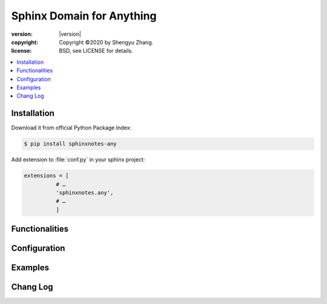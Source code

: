 .. sphinxnotes-any documentation master file, created by
   sphinx-quickstart on Sat Nov 28 00:42:50 2020.
   You can adapt this file completely to your liking, but it should at least
   contain the root `toctree` directive.

==========================
Sphinx Domain for Anything
==========================

.. image:: https://img.shields.io/github/stars/sphinx-notes/any.svg?style=social&label=Star&maxAge=2592000
   :target: https://github.com/sphinx-notes/any

:version: |version|
:copyright: Copyright ©2020 by Shengyu Zhang.
:license: BSD, see LICENSE for details.

.. contents::
   :local:
   :backlinks: none

Installation
============

Download it from official Python Package Index:

.. code-block:: console

   $ pip install sphinxnotes-any

Add extension to :file:`conf.py` in your sphinx project:

.. code-block:: python

    extensions = [
              # …
              'sphinxnotes.any',
              # …
              ]

Functionalities
===============

Configuration
=============

Examples
========

Chang Log
=========
